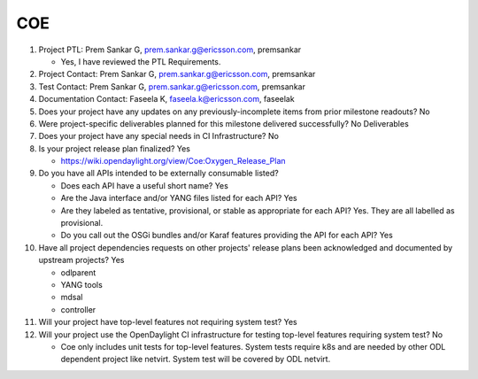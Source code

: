 ===
COE
===

1. Project PTL: Prem Sankar G, prem.sankar.g@ericsson.com, premsankar

   - Yes, I have reviewed the PTL Requirements.

2. Project Contact: Prem Sankar G, prem.sankar.g@ericsson.com, premsankar

3. Test Contact: Prem Sankar G, prem.sankar.g@ericsson.com, premsankar

4. Documentation Contact: Faseela K, faseela.k@ericsson.com, faseelak

5. Does your project have any updates on any previously-incomplete items from
   prior milestone readouts? No

6. Were project-specific deliverables planned for this milestone delivered
   successfully? No Deliverables

7. Does your project have any special needs in CI Infrastructure? No

8. Is your project release plan finalized? Yes

   - https://wiki.opendaylight.org/view/Coe:Oxygen_Release_Plan

9. Do you have all APIs intended to be externally consumable listed?

   - Does each API have a useful short name? Yes
   - Are the Java interface and/or YANG files listed for each API? Yes
   - Are they labeled as tentative, provisional, or stable as appropriate for
     each API? Yes. They are all labelled as provisional.
   - Do you call out the OSGi bundles and/or Karaf features providing the API
     for each API? Yes

10. Have all project dependencies requests on other projects' release plans
    been acknowledged and documented by upstream projects? Yes

    - odlparent
    - YANG tools
    - mdsal
    - controller

11. Will your project have top-level features not requiring system test? Yes

12. Will your project use the OpenDaylight CI infrastructure for testing
    top-level features requiring system test? No

    - Coe only includes unit tests for top-level features.
      System tests require k8s and are needed by other ODL dependent project
      like netvirt.  System test will be covered by ODL netvirt.
